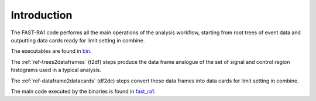 Introduction
============

The FAST-RA1 code performs all the main operations of the analysis workflow, starting from root trees of event data and outputting data cards ready for limit setting in combine.

The executables are found in `bin <https://gitlab.cern.ch/fast-cms/FAST-RA1/tree/master/bin>`_.

The :ref:`ref-trees2dataframes` (t2df) steps produce the data frame analogue of the set of signal and control region histograms used in a typical analysis.

The :ref:`ref-dataframe2datacards` (df2dc) steps convert these data frames into data cards for limit setting in combine.

The main code executed by the binaries is found in `fast_ra1 <https://gitlab.cern.ch/fast-cms/FAST-RA1/tree/master/fast_ra1>`_.

